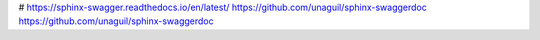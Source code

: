 # https://sphinx-swagger.readthedocs.io/en/latest/
https://github.com/unaguil/sphinx-swaggerdoc
https://github.com/unaguil/sphinx-swaggerdoc
